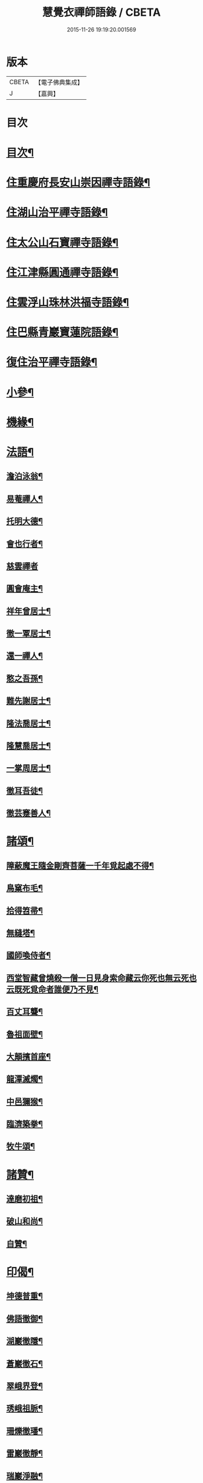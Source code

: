 #+TITLE: 慧覺衣禪師語錄 / CBETA
#+DATE: 2015-11-26 19:19:20.001569
* 版本
 |     CBETA|【電子佛典集成】|
 |         J|【嘉興】    |

* 目次
* [[file:KR6q0486_001.txt::001-0761a2][目次¶]]
* [[file:KR6q0486_001.txt::0761b4][住重慶府長安山崇因禪寺語錄¶]]
* [[file:KR6q0486_001.txt::0763a20][住湖山治平禪寺語錄¶]]
* [[file:KR6q0486_001.txt::0763b26][住太公山石寶禪寺語錄¶]]
* [[file:KR6q0486_001.txt::0765a7][住江津縣圓通禪寺語錄¶]]
* [[file:KR6q0486_002.txt::002-0766c4][住雲浮山珠林洪福寺語錄¶]]
* [[file:KR6q0486_002.txt::0767a17][住巴縣青巖寶蓮院語錄¶]]
* [[file:KR6q0486_002.txt::0767c30][復住治平禪寺語錄¶]]
* [[file:KR6q0486_002.txt::0769c14][小參¶]]
* [[file:KR6q0486_002.txt::0771a10][機緣¶]]
* [[file:KR6q0486_003.txt::003-0772b4][法語¶]]
** [[file:KR6q0486_003.txt::003-0772b5][澹泊泳翁¶]]
** [[file:KR6q0486_003.txt::003-0772b12][易菴禪人¶]]
** [[file:KR6q0486_003.txt::003-0772b18][托明大德¶]]
** [[file:KR6q0486_003.txt::003-0772b25][會也行者¶]]
** [[file:KR6q0486_003.txt::003-0772b30][慈雲禪者]]
** [[file:KR6q0486_003.txt::0772c7][圓會庵主¶]]
** [[file:KR6q0486_003.txt::0772c13][祥年曾居士¶]]
** [[file:KR6q0486_003.txt::0772c18][徹一覃居士¶]]
** [[file:KR6q0486_003.txt::0772c24][還一禪人¶]]
** [[file:KR6q0486_003.txt::0772c28][憨之吾孫¶]]
** [[file:KR6q0486_003.txt::0773a3][難先謝居士¶]]
** [[file:KR6q0486_003.txt::0773a10][隆法喬居士¶]]
** [[file:KR6q0486_003.txt::0773a16][隆慧喬居士¶]]
** [[file:KR6q0486_003.txt::0773a22][一掌周居士¶]]
** [[file:KR6q0486_003.txt::0773a30][徹耳吾徒¶]]
** [[file:KR6q0486_003.txt::0773b6][徹芸蹇善人¶]]
* [[file:KR6q0486_003.txt::0773b13][諸頌¶]]
** [[file:KR6q0486_003.txt::0773b14][障蔽魔王隨金剛齊菩薩一千年覓起處不得¶]]
** [[file:KR6q0486_003.txt::0773b17][鳥窠布毛¶]]
** [[file:KR6q0486_003.txt::0773b20][拾得笤帚¶]]
** [[file:KR6q0486_003.txt::0773b23][無縫塔¶]]
** [[file:KR6q0486_003.txt::0773b26][國師喚侍者¶]]
** [[file:KR6q0486_003.txt::0773b29][西堂智藏曾燒殺一僧一日見身索命藏云你死也無云死也云既死覓命者誰便乃不見¶]]
** [[file:KR6q0486_003.txt::0773c3][百丈耳聾¶]]
** [[file:KR6q0486_003.txt::0773c6][魯祖面壁¶]]
** [[file:KR6q0486_003.txt::0773c9][大顛擯首座¶]]
** [[file:KR6q0486_003.txt::0773c12][龍潭滅燭¶]]
** [[file:KR6q0486_003.txt::0773c15][中邑獮猴¶]]
** [[file:KR6q0486_003.txt::0773c18][臨濟築拳¶]]
** [[file:KR6q0486_003.txt::0773c21][牧牛頌¶]]
* [[file:KR6q0486_003.txt::0774a7][諸贊¶]]
** [[file:KR6q0486_003.txt::0774a8][達磨初祖¶]]
** [[file:KR6q0486_003.txt::0774a11][破山和尚¶]]
** [[file:KR6q0486_003.txt::0774a15][自贊¶]]
* [[file:KR6q0486_003.txt::0774a25][印偈¶]]
** [[file:KR6q0486_003.txt::0774a26][坤德普重¶]]
** [[file:KR6q0486_003.txt::0774a29][佛語徹御¶]]
** [[file:KR6q0486_003.txt::0774b2][湖巖徹隱¶]]
** [[file:KR6q0486_003.txt::0774b5][蒼巖徹石¶]]
** [[file:KR6q0486_003.txt::0774b8][翠峨界登¶]]
** [[file:KR6q0486_003.txt::0774b11][琇峨祖脈¶]]
** [[file:KR6q0486_003.txt::0774b14][珊爍徹璠¶]]
** [[file:KR6q0486_003.txt::0774b17][雷巖徹靜¶]]
** [[file:KR6q0486_003.txt::0774b20][瑞巖淨融¶]]
** [[file:KR6q0486_003.txt::0774b23][佛化狄三品¶]]
** [[file:KR6q0486_003.txt::0774b26][平沙田銓¶]]
** [[file:KR6q0486_003.txt::0774b29][侶奭熊旦¶]]
** [[file:KR6q0486_003.txt::0774c2][大隱徹仁¶]]
** [[file:KR6q0486_003.txt::0774c5][研如興銘¶]]
** [[file:KR6q0486_003.txt::0774c8][還虛隆寶¶]]
** [[file:KR6q0486_003.txt::0774c11][剖石性果¶]]
** [[file:KR6q0486_003.txt::0774c14][正峨徹合¶]]
** [[file:KR6q0486_003.txt::0774c17][巨峨徹空¶]]
** [[file:KR6q0486_003.txt::0774c20][清源徹懿¶]]
** [[file:KR6q0486_003.txt::0774c23][蓑翁冀應熊¶]]
* [[file:KR6q0486_003.txt::0774c26][行狀碑¶]]
* [[file:KR6q0486_003.txt::0776a2][法派¶]]
* [[file:KR6q0486_003.txt::0776a5][佛事¶]]
* [[file:KR6q0486_003.txt::0776b6][眾偈¶]]
** [[file:KR6q0486_003.txt::0776b7][示斗菴監寺¶]]
** [[file:KR6q0486_003.txt::0776b10][示南山醫士¶]]
** [[file:KR6q0486_003.txt::0776b13][示銕瀾禪人¶]]
** [[file:KR6q0486_003.txt::0776b16][示非篆法孫¶]]
** [[file:KR6q0486_003.txt::0776b19][示先之馬居士¶]]
** [[file:KR6q0486_003.txt::0776b22][示春圃李居士¶]]
** [[file:KR6q0486_003.txt::0776b25][示大生楊居士¶]]
** [[file:KR6q0486_003.txt::0776b28][示明遠楊居士¶]]
** [[file:KR6q0486_003.txt::0776b30][示瑞泉趙居士]]
** [[file:KR6q0486_003.txt::0776c4][示玉缾山源水法師¶]]
** [[file:KR6q0486_003.txt::0776c7][示自心靜主¶]]
** [[file:KR6q0486_003.txt::0776c10][贈狄侯府¶]]
** [[file:KR6q0486_003.txt::0776c13][示雲璧吾孫¶]]
** [[file:KR6q0486_003.txt::0776c16][示惺默大德¶]]
** [[file:KR6q0486_003.txt::0776c19][示徹源蔣居士¶]]
** [[file:KR6q0486_003.txt::0776c22][示法宣吾孫¶]]
** [[file:KR6q0486_003.txt::0776c25][示徹明田居士¶]]
** [[file:KR6q0486_003.txt::0776c28][為眾剃度¶]]
** [[file:KR6q0486_003.txt::0776c30][示先陪王居士]]
** [[file:KR6q0486_003.txt::0777a5][示三淵禪人¶]]
** [[file:KR6q0486_003.txt::0777a9][送聖可法弟¶]]
** [[file:KR6q0486_003.txt::0777a13][送總府陳公¶]]
* 卷
** [[file:KR6q0486_001.txt][慧覺衣禪師語錄 1]]
** [[file:KR6q0486_002.txt][慧覺衣禪師語錄 2]]
** [[file:KR6q0486_003.txt][慧覺衣禪師語錄 3]]
